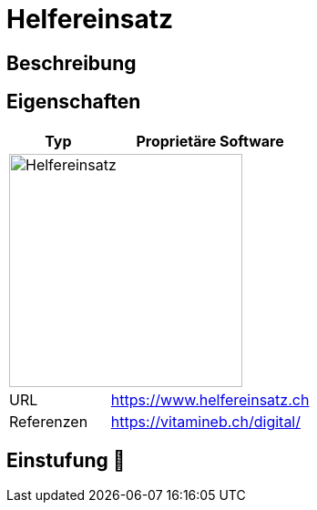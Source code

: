 = Helfereinsatz

== Beschreibung


== Eigenschaften

[%header%footer,cols="1,2a"]
|===
| Typ
| Proprietäre Software

2+^| image:https://www.helfereinsatz.ch/assets/bstmpl/img/logo-dark-blue.svg[Helfereinsatz,256]


| URL 
| https://www.helfereinsatz.ch

| Referenzen
| https://vitamineb.ch/digital/
|===

== Einstufung 🔴